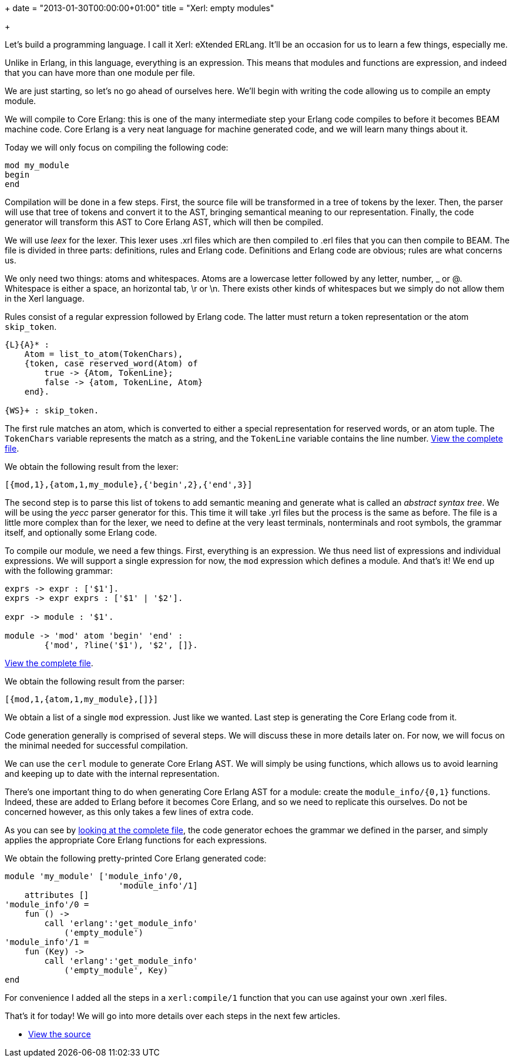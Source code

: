 +++
date = "2013-01-30T00:00:00+01:00"
title = "Xerl: empty modules"

+++

Let's build a programming language. I call it Xerl: eXtended ERLang.
It'll be an occasion for us to learn a few things, especially me.

Unlike in Erlang, in this language, everything is an expression.
This means that modules and functions are expression, and indeed that
you can have more than one module per file.

We are just starting, so let's no go ahead of ourselves here. We'll
begin with writing the code allowing us to compile an empty module.

We will compile to Core Erlang: this is one of the many intermediate
step your Erlang code compiles to before it becomes BEAM machine code.
Core Erlang is a very neat language for machine generated code, and we
will learn many things about it.

Today we will only focus on compiling the following code:

[source,erlang]
mod my_module
begin
end

Compilation will be done in a few steps. First, the source file will
be transformed in a tree of tokens by the lexer. Then, the parser will
use that tree of tokens and convert it to the AST, bringing semantical
meaning to our representation. Finally, the code generator will transform
this AST to Core Erlang AST, which will then be compiled.

We will use _leex_ for the lexer. This lexer uses .xrl files
which are then compiled to .erl files that you can then compile to BEAM.
The file is divided in three parts: definitions, rules and Erlang code.
Definitions and Erlang code are obvious; rules are what concerns us.

We only need two things: atoms and whitespaces. Atoms are a lowercase
letter followed by any letter, number, _ or @. Whitespace is either a
space, an horizontal tab, \r or \n. There exists other kinds of whitespaces
but we simply do not allow them in the Xerl language.

Rules consist of a regular expression followed by Erlang code. The
latter must return a token representation or the atom `skip_token`.

[source,erlang]
----
{L}{A}* :
    Atom = list_to_atom(TokenChars),
    {token, case reserved_word(Atom) of
        true -> {Atom, TokenLine};
        false -> {atom, TokenLine, Atom}
    end}.

{WS}+ : skip_token.
----

The first rule matches an atom, which is converted to either a special
representation for reserved words, or an atom tuple. The
`TokenChars` variable represents the match as a string, and
the `TokenLine` variable contains the line number.
https://github.com/extend/xerl/blob/0.1/src/xerl_lexer.xrl[View the complete file].

We obtain the following result from the lexer:

[source,erlang]
----
[{mod,1},{atom,1,my_module},{'begin',2},{'end',3}]
----

The second step is to parse this list of tokens to add semantic meaning
and generate what is called an _abstract syntax tree_. We will be
using the _yecc_ parser generator for this. This time it will take
.yrl files but the process is the same as before. The file is a little
more complex than for the lexer, we need to define at the very least
terminals, nonterminals and root symbols, the grammar itself, and
optionally some Erlang code.

To compile our module, we need a few things. First, everything is an
expression. We thus need list of expressions and individual expressions.
We will support a single expression for now, the `mod`
expression which defines a module. And that's it! We end up with the
following grammar:

[source,erlang]
----
exprs -> expr : ['$1'].
exprs -> expr exprs : ['$1' | '$2'].

expr -> module : '$1'.

module -> 'mod' atom 'begin' 'end' :
	{'mod', ?line('$1'), '$2', []}.
----

https://github.com/extend/xerl/blob/0.1/src/xerl_parser.yrl[View the complete file].

We obtain the following result from the parser:

[source,erlang]
----
[{mod,1,{atom,1,my_module},[]}]
----

We obtain a list of a single `mod` expression. Just like
we wanted. Last step is generating the Core Erlang code from it.

Code generation generally is comprised of several steps. We will
discuss these in more details later on. For now, we will focus on the
minimal needed for successful compilation.

We can use the `cerl` module to generate Core Erlang AST.
We will simply be using functions, which allows us to avoid learning
and keeping up to date with the internal representation.

There's one important thing to do when generating Core Erlang AST
for a module: create the `module_info/{0,1}` functions.
Indeed, these are added to Erlang before it becomes Core Erlang, and
so we need to replicate this ourselves. Do not be concerned however,
as this only takes a few lines of extra code.

As you can see by
https://github.com/extend/xerl/blob/0.1/src/xerl_codegen.erl[looking at the complete file],
the code generator echoes the grammar we defined in the parser, and
simply applies the appropriate Core Erlang functions for each expressions.

We obtain the following pretty-printed Core Erlang generated code:

[source,erlang]
----
module 'my_module' ['module_info'/0,
                       'module_info'/1]
    attributes []
'module_info'/0 =
    fun () ->
        call 'erlang':'get_module_info'
            ('empty_module')
'module_info'/1 =
    fun (Key) ->
        call 'erlang':'get_module_info'
            ('empty_module', Key)
end
----

For convenience I added all the steps in a `xerl:compile/1`
function that you can use against your own .xerl files.

That's it for today! We will go into more details over each steps in
the next few articles.

* https://github.com/extend/xerl/blob/0.1/[View the source]
